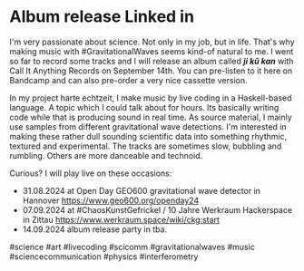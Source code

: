 * Album release Linked in
I'm very passionate about science. Not only in my job, but in life. That's why making music with #GravitationalWaves seems kind-of natural to me. I went so far to record some tracks and I will release an album called /*ji kū kan*/ with Call It Anything Records on September 14th. You can pre-listen to it here on Bandcamp and can also pre-order a very nice cassette version.

In my project harte echtzeit, I make music by live coding in a Haskell-based language. A topic which I could talk about for hours. Its basically writing code while that is producing sound in real time. As source material, I mainly use samples from different gravitational wave detections. I'm interested in making these rather dull sounding scientific data into something rhythmic, textured and experimental. The tracks are sometimes slow, bubbling and rumbling. Others are more danceable and technoid.

Curious? I will play live on these occasions:
- 31.08.2024 at Open Day GEO600 gravitational wave detector in Hannover https://www.geo600.org/openday24
- 07.09.2024 at #ChaosKunstGefrickel / 10 Jahre Werkraum Hackerspace in Zittau https://www.werkraum.space/wiki/ckg:start
- 14.09.2024 album release party in tba.

#science #art #livecoding #scicomm #gravitationalwaves #music #sciencecommunication #physics #interferometry 
